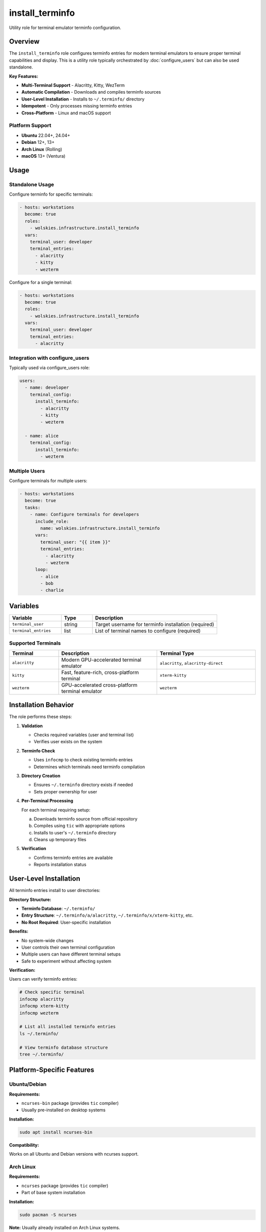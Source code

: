 install_terminfo
================

Utility role for terminal emulator terminfo configuration.

.. contents::
   :local::
   :depth: 2

Overview
--------

The ``install_terminfo`` role configures terminfo entries for modern terminal emulators to ensure proper terminal capabilities and display. This is a utility role typically orchestrated by :doc:`configure_users` but can also be used standalone.

**Key Features:**

- **Multi-Terminal Support** - Alacritty, Kitty, WezTerm
- **Automatic Compilation** - Downloads and compiles terminfo sources
- **User-Level Installation** - Installs to ``~/.terminfo/`` directory
- **Idempotent** - Only processes missing terminfo entries
- **Cross-Platform** - Linux and macOS support

Platform Support
~~~~~~~~~~~~~~~~

- **Ubuntu** 22.04+, 24.04+
- **Debian** 12+, 13+
- **Arch Linux** (Rolling)
- **macOS** 13+ (Ventura)

Usage
-----

Standalone Usage
~~~~~~~~~~~~~~~~

Configure terminfo for specific terminals:

.. code-block:: yaml

   - hosts: workstations
     become: true
     roles:
       - wolskies.infrastructure.install_terminfo
     vars:
       terminal_user: developer
       terminal_entries:
         - alacritty
         - kitty
         - wezterm

Configure for a single terminal:

.. code-block:: yaml

   - hosts: workstations
     become: true
     roles:
       - wolskies.infrastructure.install_terminfo
     vars:
       terminal_user: developer
       terminal_entries:
         - alacritty

Integration with configure_users
~~~~~~~~~~~~~~~~~~~~~~~~~~~~~~~~~

Typically used via configure_users role:

.. code-block:: yaml

   users:
     - name: developer
       terminal_config:
         install_terminfo:
           - alacritty
           - kitty
           - wezterm

     - name: alice
       terminal_config:
         install_terminfo:
           - wezterm

Multiple Users
~~~~~~~~~~~~~~

Configure terminals for multiple users:

.. code-block:: yaml

   - hosts: workstations
     become: true
     tasks:
       - name: Configure terminals for developers
         include_role:
           name: wolskies.infrastructure.install_terminfo
         vars:
           terminal_user: "{{ item }}"
           terminal_entries:
             - alacritty
             - wezterm
         loop:
           - alice
           - bob
           - charlie

Variables
---------

.. list-table::
   :header-rows: 1
   :widths: 25 15 60

   * - Variable
     - Type
     - Description
   * - ``terminal_user``
     - string
     - Target username for terminfo installation (required)
   * - ``terminal_entries``
     - list
     - List of terminal names to configure (required)

Supported Terminals
~~~~~~~~~~~~~~~~~~~

.. list-table::
   :header-rows: 1
   :widths: 20 40 40

   * - Terminal
     - Description
     - Terminal Type
   * - ``alacritty``
     - Modern GPU-accelerated terminal emulator
     - ``alacritty``, ``alacritty-direct``
   * - ``kitty``
     - Fast, feature-rich, cross-platform terminal
     - ``xterm-kitty``
   * - ``wezterm``
     - GPU-accelerated cross-platform terminal emulator
     - ``wezterm``

Installation Behavior
---------------------

The role performs these steps:

1. **Validation**

   - Checks required variables (user and terminal list)
   - Verifies user exists on the system

2. **Terminfo Check**

   - Uses ``infocmp`` to check existing terminfo entries
   - Determines which terminals need terminfo compilation

3. **Directory Creation**

   - Ensures ``~/.terminfo`` directory exists if needed
   - Sets proper ownership for user

4. **Per-Terminal Processing**

   For each terminal requiring setup:

   a. Downloads terminfo source from official repository
   b. Compiles using ``tic`` with appropriate options
   c. Installs to user's ``~/.terminfo`` directory
   d. Cleans up temporary files

5. **Verification**

   - Confirms terminfo entries are available
   - Reports installation status

User-Level Installation
-----------------------

All terminfo entries install to user directories:

**Directory Structure:**

- **Terminfo Database**: ``~/.terminfo/``
- **Entry Structure**: ``~/.terminfo/a/alacritty``, ``~/.terminfo/x/xterm-kitty``, etc.
- **No Root Required**: User-specific installation

**Benefits:**

- No system-wide changes
- User controls their own terminal configuration
- Multiple users can have different terminal setups
- Safe to experiment without affecting system

**Verification:**

Users can verify terminfo entries:

.. code-block:: bash

   # Check specific terminal
   infocmp alacritty
   infocmp xterm-kitty
   infocmp wezterm

   # List all installed terminfo entries
   ls ~/.terminfo/

   # View terminfo database structure
   tree ~/.terminfo/

Platform-Specific Features
---------------------------

Ubuntu/Debian
~~~~~~~~~~~~~

**Requirements:**

- ``ncurses-bin`` package (provides ``tic`` compiler)
- Usually pre-installed on desktop systems

**Installation:**

.. code-block:: bash

   sudo apt install ncurses-bin

**Compatibility:**

Works on all Ubuntu and Debian versions with ncurses support.

Arch Linux
~~~~~~~~~~

**Requirements:**

- ``ncurses`` package (provides ``tic`` compiler)
- Part of base system installation

**Installation:**

.. code-block:: bash

   sudo pacman -S ncurses

**Note:** Usually already installed on Arch Linux systems.

macOS
~~~~~

**Requirements:**

- ncurses (pre-installed with macOS)
- ``tic`` command available by default

**Compatibility:**

Works on macOS 13+ (Ventura) without additional packages.

Terminal Configuration Details
------------------------------

Alacritty
~~~~~~~~~

**Terminfo Sources:**

- Downloaded from official Alacritty repository
- URL: ``https://raw.githubusercontent.com/alacritty/alacritty/master/extra/alacritty.info``

**Terminal Entries:**

- ``alacritty`` - Standard Alacritty terminal
- ``alacritty-direct`` - Direct color support variant

**Features:**

- True color support (24-bit color)
- Modern terminal capabilities
- GPU-accelerated rendering

**Configuration:**

Set TERM in Alacritty config (``~/.config/alacritty/alacritty.yml``):

.. code-block:: yaml

   env:
     TERM: alacritty

Kitty
~~~~~

**Terminfo Sources:**

- Downloaded from official Kitty repository
- URL: ``https://raw.githubusercontent.com/kovidgoyal/kitty/master/terminfo/kitty.terminfo``

**Terminal Entries:**

- ``xterm-kitty`` - Primary terminal type

**Features:**

- Enhanced graphics protocol
- True color support
- Advanced terminal features
- Image display support

**Configuration:**

Kitty automatically sets TERM to ``xterm-kitty``.

WezTerm
~~~~~~~

**Terminfo Sources:**

- Downloaded from official WezTerm repository
- URL: ``https://raw.githubusercontent.com/wez/wezterm/main/termwiz/data/wezterm.terminfo``

**Terminal Entries:**

- ``wezterm`` - WezTerm terminal type

**Features:**

- True color support
- Modern terminal capabilities
- Cross-platform consistency
- GPU-accelerated rendering

**Configuration:**

WezTerm automatically sets TERM to ``wezterm``.

File Locations
--------------

.. list-table::
   :header-rows: 1
   :widths: 40 60

   * - Path
     - Description
   * - ``~/.terminfo/``
     - User terminfo database directory
   * - ``~/.terminfo/a/alacritty``
     - Alacritty terminfo entry
   * - ``~/.terminfo/a/alacritty-direct``
     - Alacritty direct color variant
   * - ``~/.terminfo/x/xterm-kitty``
     - Kitty terminfo entry
   * - ``~/.terminfo/w/wezterm``
     - WezTerm terminfo entry
   * - ``/tmp/<terminal>.terminfo``
     - Temporary terminfo source files (cleaned up)

Why Terminfo Configuration?
----------------------------

Modern terminal emulators have advanced features that may not be in the system terminfo database:

**Without Proper Terminfo:**

- Colors may not display correctly
- Special characters may render incorrectly
- Terminal features may not work (italics, true color, etc.)
- Applications may fall back to basic terminal modes
- Poor user experience with CLI tools

**With Proper Terminfo:**

- Full 24-bit true color support
- Correct character rendering
- All terminal features available to applications
- Optimal performance and display
- Better experience with modern CLI tools

**Common Symptoms Without Terminfo:**

.. code-block:: bash

   # Terminal type unknown error
   'alacritty': unknown terminal type

   # Applications fall back to basic mode
   WARNING: terminal is not fully functional

   # Colors don't display properly
   # True color gradients show as basic colors

Examples
--------

Developer Workstation
~~~~~~~~~~~~~~~~~~~~~

.. code-block:: yaml

   terminal_user: developer
   terminal_entries:
     - alacritty
     - kitty
     - wezterm

Installs terminfo for all three major modern terminal emulators.

Single Terminal
~~~~~~~~~~~~~~~

.. code-block:: yaml

   terminal_user: alice
   terminal_entries:
     - alacritty

Installs terminfo only for Alacritty.

Via configure_users
~~~~~~~~~~~~~~~~~~~

.. code-block:: yaml

   users:
     - name: developer
       git:
         user_name: "Developer Name"
         user_email: "developer@company.com"

       terminal_config:
         install_terminfo:
           - alacritty
           - kitty

       neovim:
         deploy_config: true

     - name: sysadmin
       terminal_config:
         install_terminfo:
           - wezterm

Troubleshooting
---------------

Terminfo Not Found After Installation
~~~~~~~~~~~~~~~~~~~~~~~~~~~~~~~~~~~~~~

If terminal type isn't recognized:

1. **Verify installation:**

   .. code-block:: bash

      infocmp alacritty
      ls ~/.terminfo/

2. **Check TERM variable:**

   .. code-block:: bash

      echo $TERM

3. **Set TERM in terminal config:**

   For Alacritty (``~/.config/alacritty/alacritty.yml``):

   .. code-block:: yaml

      env:
        TERM: alacritty

4. **Restart terminal** after configuration changes

tic Command Not Found
~~~~~~~~~~~~~~~~~~~~~

If ``tic`` command is missing:

**Ubuntu/Debian:**

.. code-block:: bash

   sudo apt install ncurses-bin

**Arch Linux:**

.. code-block:: bash

   sudo pacman -S ncurses

**macOS:**

``tic`` is included with macOS (part of ncurses). If missing, reinstall Command Line Tools:

.. code-block:: bash

   xcode-select --install

Download Fails
~~~~~~~~~~~~~~

If terminfo source download fails:

1. **Check internet connection**

2. **Verify URLs are accessible:**

   .. code-block:: bash

      curl -I https://raw.githubusercontent.com/alacritty/alacritty/master/extra/alacritty.info

3. **Check for GitHub rate limiting** (rare)

4. **Retry the playbook** - temporary network issues

Colors Don't Display Correctly
~~~~~~~~~~~~~~~~~~~~~~~~~~~~~~~

If colors appear wrong after installation:

1. **Verify TERM variable:**

   .. code-block:: bash

      echo $TERM
      # Should match terminal type (e.g., "alacritty")

2. **Test true color support:**

   .. code-block:: bash

      awk 'BEGIN{
          s="/\\/\\/\\/\\/\\"; s=s s s s s s s s;
          for (colnum = 0; colnum<77; colnum++) {
              r = 255-(colnum*255/76);
              g = (colnum*510/76);
              b = (colnum*255/76);
              if (g>255) g = 510-g;
              printf "\033[48;2;%d;%d;%dm", r,g,b;
              printf "\033[38;2;%d;%d;%dm", 255-r,255-g,255-b;
              printf "%s\033[0m", substr(s,colnum+1,1);
          }
          printf "\n";
      }'

   This should display a smooth color gradient.

3. **Reinstall terminfo:**

   .. code-block:: bash

      rm -rf ~/.terminfo
      # Re-run ansible playbook

4. **Check terminal configuration** for TERM setting

Permission Errors
~~~~~~~~~~~~~~~~~

If permission errors occur during installation:

1. **Verify user exists:**

   .. code-block:: bash

      id username

2. **Check home directory permissions:**

   .. code-block:: bash

      ls -ld ~username

3. **Ensure write access to home directory**

4. **Check Ansible become settings** - role requires become: true

Unknown Terminal Error
~~~~~~~~~~~~~~~~~~~~~~

If you see "unknown terminal type" errors:

1. **Verify terminfo was installed:**

   .. code-block:: bash

      ls ~/.terminfo/a/alacritty

2. **Check TERMINFO variable:**

   .. code-block:: bash

      echo $TERMINFO
      # Should be empty (uses ~/.terminfo automatically)

3. **Use infocmp to verify:**

   .. code-block:: bash

      infocmp alacritty

4. **Reinstall if corrupted:**

   .. code-block:: bash

      rm -rf ~/.terminfo
      # Re-run ansible playbook

Adding New Terminals
--------------------

To add support for additional terminals, extend the ``terminal_configs`` mapping in role defaults:

.. code-block:: yaml

   # roles/install_terminfo/defaults/main.yml
   terminal_configs:
     new_terminal:
       terminfo_url: "https://example.com/terminal.terminfo"
       entries:
         - terminal-name
         - terminal-variant
       tic_options: "-x"

**Configuration Fields:**

- ``terminfo_url`` - URL to download terminfo source file
- ``entries`` - List of terminal type names to compile
- ``tic_options`` - Options passed to ``tic`` compiler (e.g., ``-x`` for extended capabilities)

**Example: Adding tmux:**

.. code-block:: yaml

   terminal_configs:
     tmux:
       terminfo_url: "https://example.com/tmux.terminfo"
       entries:
         - tmux
         - tmux-256color
       tic_options: "-x"

Tags
----

.. list-table::
   :header-rows: 1
   :widths: 25 75

   * - Tag
     - Description
   * - ``user-terminal``
     - All terminal configuration tasks

Dependencies
------------

**Ansible Collections:**

- ``ansible.builtin`` - Core modules only (no external dependencies)

**System Requirements:**

- User account must exist
- ``tic`` command available (ncurses-bin/ncurses)
- Internet access for downloading terminfo sources
- Write access to user's home directory

**System Packages (must be present):**

- ``ncurses-bin`` (Ubuntu/Debian)
- ``ncurses`` (Arch Linux)
- ``ncurses`` (macOS - pre-installed)

Install system packages if needed:

.. code-block:: bash

   # Ubuntu/Debian
   sudo apt install ncurses-bin

   # Arch Linux
   sudo pacman -S ncurses

Limitations
-----------

**Terminal Applications:**

This role only configures terminfo entries. It does not:

- Install terminal emulator applications
- Configure terminal emulator settings
- Manage terminal emulator themes

Users must install terminal emulators separately (via configure_software or manually).

**Container Environments:**

- Terminfo compilation works in containers
- Terminal emulator functionality requires display forwarding
- Testing limited in CI/CD environments without displays

**Network Requirements:**

- Requires internet access to download terminfo sources
- Downloads from GitHub repositories
- May be affected by GitHub rate limiting (rare)

**User Requirements:**

- User must exist before role execution
- Role does not create users
- Skips if user doesn't exist

See Also
--------

- :doc:`configure_users` - Phase 3 role that orchestrates this utility role
- :doc:`install_neovim` - Neovim utility role (benefits from proper terminfo)
- :doc:`configure_software` - Phase 2 role (can install terminal emulators)
- :doc:`/reference/variables-reference` - Complete variable reference
- `Alacritty <https://alacritty.org/>`_ - GPU-accelerated terminal
- `Kitty <https://sw.kovidgoyal.net/kitty/>`_ - Fast, feature-rich terminal
- `WezTerm <https://wezfurlong.org/wezterm/>`_ - GPU-accelerated terminal
